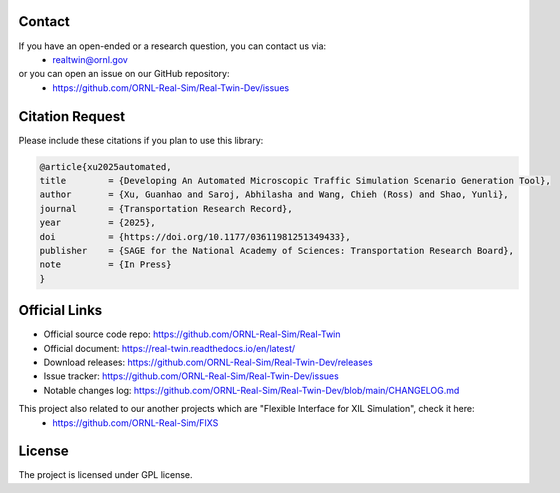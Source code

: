 =======
Contact
=======

If you have an open-ended or a research question, you can contact us via:
   * realtwin@ornl.gov

or you can open an issue on our GitHub repository:
   * https://github.com/ORNL-Real-Sim/Real-Twin-Dev/issues

================
Citation Request
================

Please include these citations if you plan to use this library:

.. code-block:: bash

  @article{xu2025automated,
  title        = {Developing An Automated Microscopic Traffic Simulation Scenario Generation Tool},
  author       = {Xu, Guanhao and Saroj, Abhilasha and Wang, Chieh (Ross) and Shao, Yunli},
  journal      = {Transportation Research Record},
  year         = {2025},
  doi          = {https://doi.org/10.1177/03611981251349433},
  publisher    = {SAGE for the National Academy of Sciences: Transportation Research Board},
  note         = {In Press}
  }

==============
Official Links
==============

* Official source code repo: https://github.com/ORNL-Real-Sim/Real-Twin
* Official document: https://real-twin.readthedocs.io/en/latest/
* Download releases: https://github.com/ORNL-Real-Sim/Real-Twin-Dev/releases
* Issue tracker: https://github.com/ORNL-Real-Sim/Real-Twin-Dev/issues
* Notable changes log: https://github.com/ORNL-Real-Sim/Real-Twin-Dev/blob/main/CHANGELOG.md

This project also related to our another projects which are "Flexible Interface for XIL Simulation", check it here:
   * https://github.com/ORNL-Real-Sim/FIXS

=======
License
=======

The project is licensed under GPL license.
